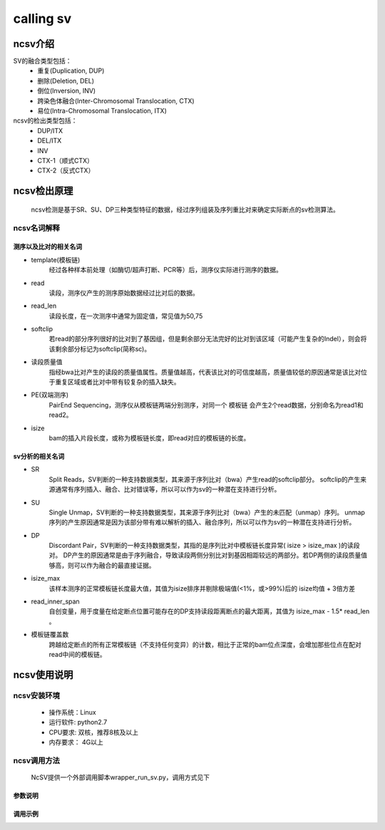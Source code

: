 calling sv
============

ncsv介绍
------------

SV的融合类型包括：
    - 重复(Duplication, DUP)
    - 删除(Deletion, DEL)
    - 倒位(Inversion, INV)
    - 跨染色体融合(Inter-Chromosomal Translocation, CTX)
    - 易位(Intra-Chromosomal Translocation, ITX)

ncsv的检出类型包括：
    - DUP/ITX
    - DEL/ITX
    - INV
    - CTX-1（顺式CTX）
    - CTX-2（反式CTX）


ncsv检出原理
------------

    ncsv检测是基于SR、SU、DP三种类型特征的数据，经过序列组装及序列重比对来确定实际断点的sv检测算法。

ncsv名词解释
>>>>>>>>>>>>>>

测序以及比对的相关名词
:::::::::

- template(模板链)
    经过各种样本前处理（如酶切/超声打断、PCR等）后，测序仪实际进行测序的数据。
- read
    读段，测序仪产生的测序原始数据经过比对后的数据。
- read_len
    读段长度，在一次测序中通常为固定值，常见值为50,75
- softclip
    若read的部分序列很好的比对到了基因组，但是剩余部分无法完好的比对到该区域（可能产生复杂的Indel），则会将该剩余部分标记为softclip(简称sc)。
- 读段质量值
    指经bwa比对产生的读段的质量值属性。质量值越高，代表该比对的可信度越高，质量值较低的原因通常是该比对位于重复区域或者比对中带有较复杂的插入缺失。
- PE(双端测序)
    PairEnd Sequencing，测序仪从模板链两端分别测序，对同一个 模板链 会产生2个read数据，分别命名为read1和read2。
- isize
    bam的插入片段长度，或称为模板链长度，即read对应的模板链的长度。

sv分析的相关名词
:::::::::

- SR
    Split Reads，SV判断的一种支持数据类型，其来源于序列比对（bwa）产生read的softclip部分。
    softclip的产生来源通常有序列插入、融合、比对错误等，所以可以作为sv的一种潜在支持进行分析。
- SU
    Single Unmap，SV判断的一种支持数据类型，其来源于序列比对（bwa）产生的未匹配（unmap）序列。
    unmap序列的产生原因通常是因为该部分带有难以解析的插入、融合序列，所以可以作为sv的一种潜在支持进行分析。
- DP
    Discordant Pair，SV判断的一种支持数据类型，其指的是序列比对中模板链长度异常( isize > isize_max )的读段对。
    DP产生的原因通常是由于序列融合，导致读段两侧分别比对到基因相距较远的两部分。若DP两侧的读段质量值够高，则可以作为融合的最直接证据。
- isize_max
    该样本测序的正常模板链长度最大值，其值为isize排序并剔除极端值(<1%，或>99%)后的 isize均值 + 3倍方差
- read_inner_span
    自创变量，用于度量在给定断点位置可能存在的DP支持读段距离断点的最大距离，其值为 isize_max - 1.5* read_len 。
- 模板链覆盖数
    跨越给定断点的所有正常模板链（不支持任何变异）的计数，相比于正常的bam位点深度，会增加那些位点在配对read中间的模板链。



ncsv使用说明
------------

ncsv安装环境
>>>>>>>>>>>

    * 操作系统：Linux
    * 运行软件: python2.7
    * CPU要求: 双核，推荐8核及以上
    * 内存要求： 4G以上

ncsv调用方法
>>>>>>>>>>>

    NcSV提供一个外部调用脚本wrapper_run_sv.py，调用方式见下

.. code-block:: sh
    usage: wrapper_run_sv.py [-h] -t TMP -r REF -H HOTREGION [-w BWA]
                    [-s SAMTOOLS] [-n NUMTHREADS] [-c CTRLOUT]
                    [-S SAMPLE] [-d] [--bamstat BAMSTAT]
                    [--hotsv HOTSV]
                    outfile bamt [bamn]
    
    positional arguments:

    outfile               output file, csv format
    bamt                  bam to do sv analysis
    bamn                  ctrl bam
    optional arguments:

    -h, --help            show this help message and exit
    -t TMP, --tmp TMP     tmp file path
    -r REF, --ref REF     reference genome, it should be same with the one used
                        by bam
    -H HOTREGION, --hotregion HOTREGION
                        hot region file, generated by sv flow helper script
    -w BWA, --bwa BWA     default is bwa
    -s SAMTOOLS, --samtools SAMTOOLS
                        default is samtools
    -n NUMTHREADS, --numthreads NUMTHREADS
                        num of threads, default is 4
    -c CTRLOUT, --ctrlout CTRLOUT
                        norm sv output file, csv format
    -S SAMPLE, --sample SAMPLE
                        sample name, set None to infer it from bam path
    -d, --debug           open debug logging
    --bamstat BAMSTAT     bam stat file, isize could be abstracted from it
    --hotsv HOTSV         the bed file as hot sv region. WARNING: only analysis
                        the sv inner these region

参数说明
:::::::::

.. list-table::
    * -r 参数指定参考序列文件。推荐使用 无chr 前缀的参考序列文件，不保证完全兼容 带有chr前缀的参考序列文件
    * -H 参数指定的热点区域注释文件。该文件由 trans_sv_hotregion.py 生成，文件位置为 BNC/program/NoahCare/config/nc_*/sv/hotregion.bed.gz

调用示例
:::::::::

.. code-block:: sh
    python PATH/TO/wrapper_run_sv.py -n 8 -t TMPPATH -r REFERENCE  -o HOTREGION -f HOTFUSION  -x TRANSCRIPT.b


